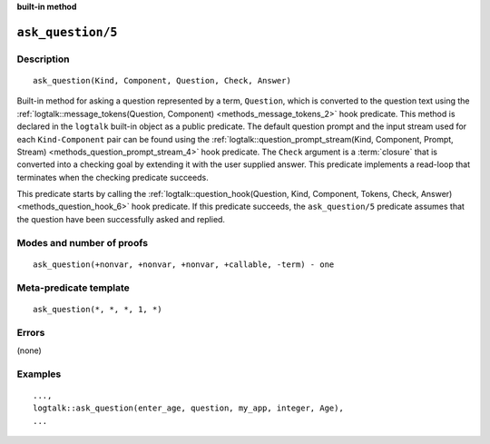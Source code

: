 ..
   This file is part of Logtalk <https://logtalk.org/>  
   SPDX-FileCopyrightText: 1998-2024 Paulo Moura <pmoura@logtalk.org>
   SPDX-License-Identifier: Apache-2.0

   Licensed under the Apache License, Version 2.0 (the "License");
   you may not use this file except in compliance with the License.
   You may obtain a copy of the License at

       http://www.apache.org/licenses/LICENSE-2.0

   Unless required by applicable law or agreed to in writing, software
   distributed under the License is distributed on an "AS IS" BASIS,
   WITHOUT WARRANTIES OR CONDITIONS OF ANY KIND, either express or implied.
   See the License for the specific language governing permissions and
   limitations under the License.


.. rst-class:: align-right

**built-in method**

.. index:: pair: ask_question/5; Built-in method
.. _methods_ask_question_5:

``ask_question/5``
==================

Description
-----------

::

   ask_question(Kind, Component, Question, Check, Answer)

Built-in method for asking a question represented by a term,
``Question``, which is converted to the question text using the
:ref:`logtalk::message_tokens(Question, Component) <methods_message_tokens_2>`
hook predicate. This method is declared in the ``logtalk`` built-in
object as a public predicate. The default question prompt and the input
stream used for each ``Kind-Component`` pair can be found using the
:ref:`logtalk::question_prompt_stream(Kind, Component, Prompt, Stream) <methods_question_prompt_stream_4>`
hook predicate. The ``Check`` argument is a :term:`closure` that is converted
into a checking goal by extending it with the user supplied answer. This
predicate implements a read-loop that terminates when the checking
predicate succeeds.

This predicate starts by calling the
:ref:`logtalk::question_hook(Question, Kind, Component, Tokens, Check, Answer) <methods_question_hook_6>`
hook predicate. If this predicate succeeds, the ``ask_question/5``
predicate assumes that the question have been successfully asked and
replied.

Modes and number of proofs
--------------------------

::

   ask_question(+nonvar, +nonvar, +nonvar, +callable, -term) - one

Meta-predicate template
-----------------------

::

   ask_question(*, *, *, 1, *)

Errors
------

(none)

Examples
--------

::

   ...,
   logtalk::ask_question(enter_age, question, my_app, integer, Age),
   ...

.. seealso::

   :ref:`methods_question_hook_6`,
   :ref:`methods_question_prompt_stream_4`,
   :ref:`methods_message_hook_4`,
   :ref:`methods_message_prefix_stream_4`,
   :ref:`methods_message_tokens_2`,
   :ref:`methods_print_message_3`,
   :ref:`methods_print_message_tokens_3`,
   :ref:`methods_print_message_token_4`
